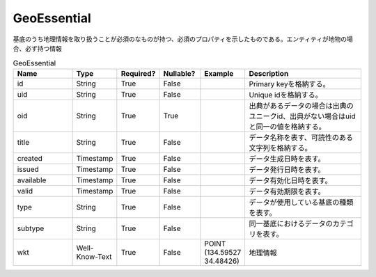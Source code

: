 ############
GeoEssential
############
基底のうち地理情報を取り扱うことが必須のなものが持つ、必須のプロパティを示したものである。エンティティが地物の場合、必ず持つ情報

.. list-table:: GeoEssential
   :widths: 15 10 10 10 10 30
   :header-rows: 1

   * - Name
     - Type
     - Required?
     - Nullable?
     - Example
     - Description
   * - id
     - String
     - True
     - False
     -  
     - Primary keyを格納する。
   * - uid
     - String
     - True
     - False
     - 
     - Unique idを格納する。
   * - oid
     - String
     - True
     - True
     - 
     - 出典があるデータの場合は出典のユニークid、出典がない場合はuidと同一の値を格納する。
   * - title
     - String
     - True
     - False
     - 
     - データ名称を表す、可読性のある文字列を格納する。
   * - created
     - Timestamp
     - True
     - False
     - 
     - データ生成日時を表す。
   * - issued
     - Timestamp
     - True
     - False
     - 
     - データ発行日時を表す。
   * - available
     - Timestamp
     - True
     - False
     - 
     - データ有効化日時を表す。
   * - valid
     - Timestamp
     - True
     - False
     - 
     - データ有効期限を表す。
   * - type
     - String
     - True
     - False
     - 
     - データが使用している基底の種類を表す。
   * - subtype
     - String
     - True
     - False
     - 
     - 同一基底におけるデータのカテゴリを表す。
   * - wkt
     - Well-Know-Text
     - True
     - False
     - POINT (134.59527 34.48426)
     - 地理情報